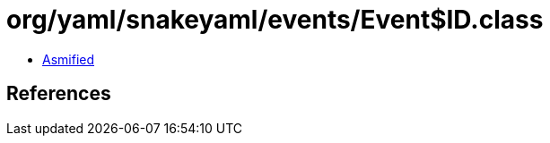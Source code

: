 = org/yaml/snakeyaml/events/Event$ID.class

 - link:Event$ID-asmified.java[Asmified]

== References

